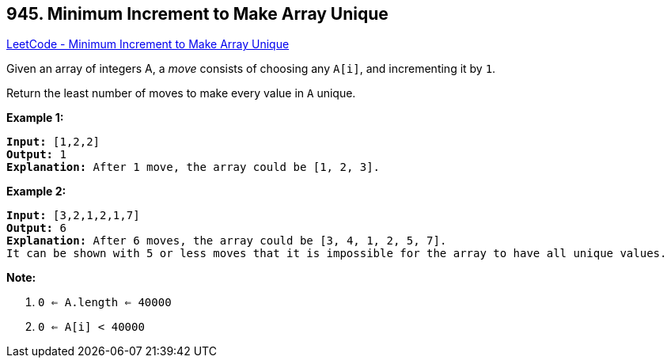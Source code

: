 == 945. Minimum Increment to Make Array Unique

https://leetcode.com/problems/minimum-increment-to-make-array-unique/[LeetCode - Minimum Increment to Make Array Unique]

Given an array of integers A, a _move_ consists of choosing any `A[i]`, and incrementing it by `1`.

Return the least number of moves to make every value in `A` unique.

 

*Example 1:*

[subs="verbatim,quotes,macros"]
----
*Input:* [1,2,2]
*Output:* 1
*Explanation:* After 1 move, the array could be [1, 2, 3].
----


*Example 2:*

[subs="verbatim,quotes,macros"]
----
*Input:* [3,2,1,2,1,7]
*Output:* 6
*Explanation:* After 6 moves, the array could be [3, 4, 1, 2, 5, 7].
It can be shown with 5 or less moves that it is impossible for the array to have all unique values.
----

 


*Note:*


. `0 <= A.length <= 40000`
. `0 <= A[i] < 40000`



 

